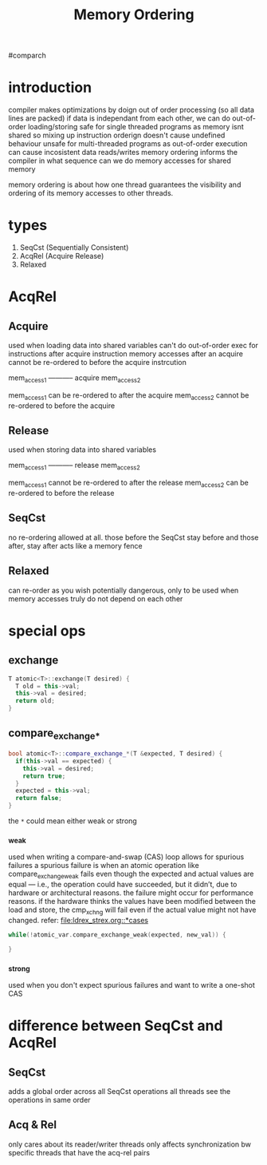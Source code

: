 #+TITLE: Memory Ordering
#comparch

* introduction
compiler makes optimizations by doign out of order processing (so all data lines are packed)
if data is independant from each other, we can do out-of-order loading/storing
safe for single threaded programs as memory isnt shared so mixing up instruction orderign doesn't cause undefined behaviour
unsafe for multi-threaded programs as out-of-order execution can cause incosistent data reads/writes
memory ordering informs the compiler in what sequence can we do memory accesses for shared memory


memory ordering is about how one thread guarantees the visibility and ordering of its memory accesses to other threads.

* types
1. SeqCst (Sequentially Consistent)
2. AcqRel (Acquire Release)
3. Relaxed

* AcqRel
** Acquire
used when loading data into shared variables
can't do out-of-order exec for instructions after acquire instruction
memory accesses after an acquire cannot be re-ordered to before the acquire instrcution


mem_access1
----------- acquire
mem_access2

mem_access1 can be re-ordered to after the acquire
mem_access2 cannot be re-ordered to before the acquire

** Release
used when storing data into shared variables

mem_access1
----------- release
mem_access2

mem_access1 cannot be re-ordered to after the release
mem_access2 can be re-ordered to before the release

** SeqCst
no re-ordering allowed at all.
those before the SeqCst stay before and those after, stay after
acts like a memory fence

** Relaxed
can re-order as you wish
potentially dangerous, only to be used when memory accesses truly do not depend on each other

* special ops
** exchange
#+BEGIN_SRC cpp
T atomic<T>::exchange(T desired) {
  T old = this->val;
  this->val = desired;
  return old;
}
#+END_SRC

** compare_exchange_*
#+BEGIN_SRC cpp
bool atomic<T>::compare_exchange_*(T &expected, T desired) {
  if(this->val == expected) {
    this->val = desired;
    return true;
  }
  expected = this->val;
  return false;
}
#+END_SRC

the ~*~ could mean either weak or strong

*** _weak
used when writing a compare-and-swap (CAS) loop
allows for spurious failures
a spurious failure is when an atomic operation like compare_exchange_weak fails even though the expected and actual values are equal — i.e., the operation could have succeeded, but it didn’t, due to hardware or architectural reasons.
the failure might occur for performance reasons. if the hardware thinks the values have been modified between the load and store, the cmp_xchng will fail even if the actual value might not have changed.
refer: [[file:ldrex_strex.org::*cases]]

#+BEGIN_SRC cpp
while(!atomic_var.compare_exchange_weak(expected, new_val)) {

}
#+END_SRC

*** _strong
used when you don't expect spurious failures and want to write a one-shot CAS

* difference between SeqCst and AcqRel
** SeqCst
adds a global order across all SeqCst operations
all threads see the operations in same order

** Acq & Rel
only cares about its reader/writer threads
only affects synchronization bw specific threads that have the acq-rel pairs
